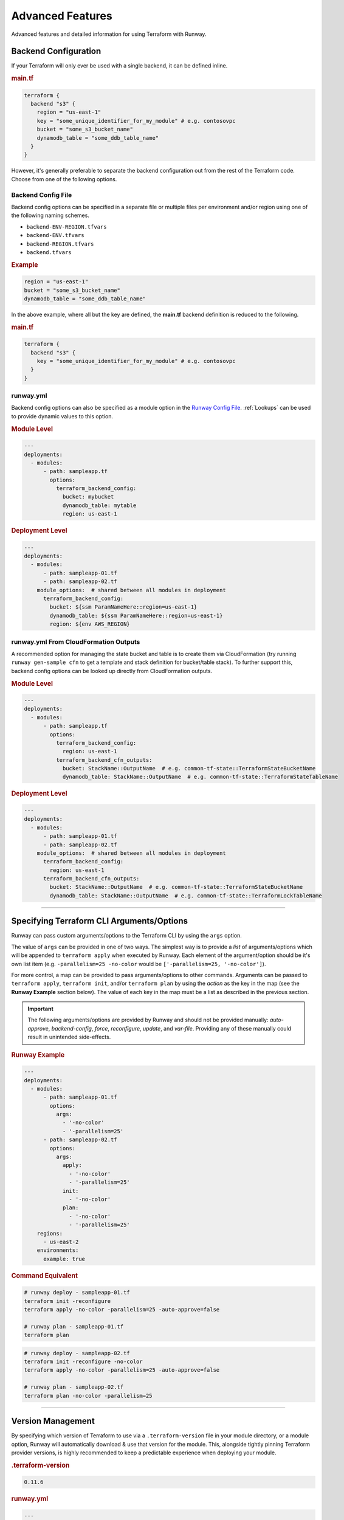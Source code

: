 .. _Runway Config File: runway_config.html

#################
Advanced Features
#################

Advanced features and detailed information for using Terraform with Runway.

.. _tf-backend:

*********************
Backend Configuration
*********************

If your Terraform will only ever be used with a single backend, it can be defined inline.

.. rubric:: main.tf
.. code-block::

  terraform {
    backend "s3" {
      region = "us-east-1"
      key = "some_unique_identifier_for_my_module" # e.g. contosovpc
      bucket = "some_s3_bucket_name"
      dynamodb_table = "some_ddb_table_name"
    }
  }

However, it's generally preferable to separate the backend configuration out from the rest of the Terraform code.
Choose from one of the following options.


Backend Config File
===================

Backend config options can be specified in a separate file or multiple files per environment and/or region using one of the following naming schemes.

- ``backend-ENV-REGION.tfvars``
- ``backend-ENV.tfvars``
- ``backend-REGION.tfvars``
- ``backend.tfvars``

.. rubric:: Example
.. code-block::

  region = "us-east-1"
  bucket = "some_s3_bucket_name"
  dynamodb_table = "some_ddb_table_name"

In the above example, where all but the key are defined, the **main.tf** backend definition is reduced to the following.

.. rubric:: main.tf
.. code-block::

  terraform {
    backend "s3" {
      key = "some_unique_identifier_for_my_module" # e.g. contosovpc
    }
  }


runway.yml
==========

Backend config options can also be specified as a module option in the `Runway Config File`_.
:ref:`Lookups` can be used to provide dynamic values to this option.

.. rubric:: Module Level
.. code-block:: yaml

  ---
  deployments:
    - modules:
        - path: sampleapp.tf
          options:
            terraform_backend_config:
              bucket: mybucket
              dynamodb_table: mytable
              region: us-east-1

.. rubric:: Deployment Level
.. code-block:: yaml

  ---
  deployments:
    - modules:
        - path: sampleapp-01.tf
        - path: sampleapp-02.tf
      module_options:  # shared between all modules in deployment
        terraform_backend_config:
          bucket: ${ssm ParamNameHere::region=us-east-1}
          dynamodb_table: ${ssm ParamNameHere::region=us-east-1}
          region: ${env AWS_REGION}


runway.yml From CloudFormation Outputs
======================================

A recommended option for managing the state bucket and table is to create
them via CloudFormation (try running ``runway gen-sample cfn`` to get a
template and stack definition for bucket/table stack). To further support this,
backend config options can be looked up directly from CloudFormation
outputs.

.. rubric:: Module Level
.. code-block:: yaml

  ---
  deployments:
    - modules:
        - path: sampleapp.tf
          options:
            terraform_backend_config:
              region: us-east-1
            terraform_backend_cfn_outputs:
              bucket: StackName::OutputName  # e.g. common-tf-state::TerraformStateBucketName
              dynamodb_table: StackName::OutputName  # e.g. common-tf-state::TerraformStateTableName


.. rubric:: Deployment Level
.. code-block:: yaml

  ---
  deployments:
    - modules:
        - path: sampleapp-01.tf
        - path: sampleapp-02.tf
      module_options:  # shared between all modules in deployment
        terraform_backend_config:
          region: us-east-1
        terraform_backend_cfn_outputs:
          bucket: StackName::OutputName  # e.g. common-tf-state::TerraformStateBucketName
          dynamodb_table: StackName::OutputName  # e.g. common-tf-state::TerraformLockTableName


----


.. _tf-args:

******************************************
Specifying Terraform CLI Arguments/Options
******************************************

Runway can pass custom arguments/options to the Terraform CLI by using the ``args`` option.

The value of ``args`` can be provided in one of two ways.
The simplest way is to provide a *list* of arguments/options which will be appended to ``terraform apply`` when executed by Runway.
Each element of the argument/option should be it's own list item (e.g. ``-parallelism=25 -no-color`` would be ``['-parallelism=25, '-no-color']``).

For more control, a map can be provided to pass arguments/options to other commands.
Arguments can be passed to ``terraform apply``, ``terraform init``, and/or ``terraform plan`` by using the *action* as the key in the map (see the **Runway Example** section below).
The value of each key in the map must be a list as described in the previous section.

.. important::
  The following arguments/options are provided by Runway and should not be provided manually:
  *auto-approve*, *backend-config*, *force*, *reconfigure*, *update*, and *var-file*.
  Providing any of these manually could result in unintended side-effects.


.. rubric:: Runway Example
.. code-block:: yaml

  ---
  deployments:
    - modules:
        - path: sampleapp-01.tf
          options:
            args:
              - '-no-color'
              - '-parallelism=25'
        - path: sampleapp-02.tf
          options:
            args:
              apply:
                - '-no-color'
                - '-parallelism=25'
              init:
                - '-no-color'
              plan:
                - '-no-color'
                - '-parallelism=25'
      regions:
        - us-east-2
      environments:
        example: true

.. rubric:: Command Equivalent
.. code-block::

  # runway deploy - sampleapp-01.tf
  terraform init -reconfigure
  terraform apply -no-color -parallelism=25 -auto-approve=false

  # runway plan - sampleapp-01.tf
  terraform plan

.. code-block::

  # runway deploy - sampleapp-02.tf
  terraform init -reconfigure -no-color
  terraform apply -no-color -parallelism=25 -auto-approve=false

  # runway plan - sampleapp-02.tf
  terraform plan -no-color -parallelism=25


----


.. _tf-version:

******************
Version Management
******************

By specifying which version of Terraform to use via a ``.terraform-version`` file in your module directory, or a module
option, Runway will automatically download & use that version for the module. This, alongside
tightly pinning Terraform provider versions, is highly recommended to keep a predictable experience
when deploying your module.

.. rubric:: .terraform-version
.. code-block::

  0.11.6

.. rubric:: runway.yml
.. code-block:: yaml

  ---
  deployments:
    - modules:
        - path: sampleapp-01.tf
          options:
            terraform_version: 0.11.13
        - path: sampleapp-02.tf
          options:
            terraform_version:
              "*": 0.11.13  # applies to all environments
              # prod: 0.9.0  # can also be specified for a specific environment

Without a version specified, Runway will fallback to whatever ``terraform`` it finds first in your PATH.
